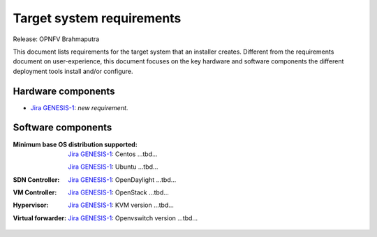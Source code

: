 .. Copyright 2015 Open Platform for NFV Project, Inc. and its contributors

.. Licensed under the Apache License, Version 2.0 (the "License");
   you may not use this file except in compliance with the License.
   You may obtain a copy of the License at

.. http://www.apache.org/licenses/LICENSE-2.0

.. Unless required by applicable law or agreed to in writing, software
   distributed under the License is distributed on an "AS IS" BASIS,
   WITHOUT WARRANTIES OR CONDITIONS OF ANY KIND, either express or implied.
   See the License for the specific language governing permissions and
   limitations under the License.

.. -----------------------------------------------------------------------

.. Document to list the requirements the target system a
   particular installer creates.
   Please add a bullet each for every requirement added.

==========================
Target system requirements
==========================

Release: OPNFV Brahmaputra

This document lists requirements for the target system that an installer creates. Different from the requirements document on user-experience, this document focuses on the key hardware and software components the different deployment tools install and/or configure.

Hardware components
-------------------
.. Please add the Jira story reference to each requirement.
   Note that the below listed "GENESIS-1" Jira story are place holders
   and are to be changed for the actual Jira reference.

* `Jira GENESIS-1 <https://jira.opnfv.org/browse/GENESIS-1>`_: *new requirement*.


Software components
-------------------
.. Please add the Jira story to each requirement as reference.

:Minimum base OS distribution supported:

  `Jira GENESIS-1 <https://jira.opnfv.org/browse/GENESIS-1>`_: Centos ...tbd...

  `Jira GENESIS-1 <https://jira.opnfv.org/browse/GENESIS-1>`_: Ubuntu ...tbd...


:SDN Controller:

  `Jira GENESIS-1 <https://jira.opnfv.org/browse/GENESIS-1>`_: OpenDaylight ...tbd...

:VM Controller:

  `Jira GENESIS-1 <https://jira.opnfv.org/browse/GENESIS-1>`_: OpenStack ...tbd...

:Hypervisor:

  `Jira GENESIS-1 <https://jira.opnfv.org/browse/GENESIS-1>`_: KVM version ...tbd...

:Virtual forwarder:

  `Jira GENESIS-1 <https://jira.opnfv.org/browse/GENESIS-1>`_: Openvswitch version ...tbd...
